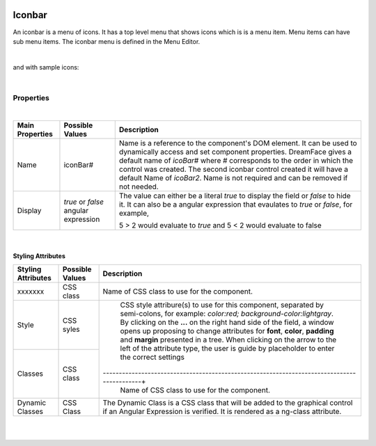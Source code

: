 .. image:: ../../images/icons/badge_web.png
   :class: pull-right

Iconbar
=======

An iconbar is a menu of icons. It has a top level menu that shows icons which is is a menu item. Menu items can have sub
menu items. The iconbar menu is defined in the Menu Editor.

|

.. image:: ../../images/gcs/web/webgc-iconbar.png

and with sample icons:

.. image:: ../../images/gcs/web/webgc-iconbar-example.png

|

Properties
^^^^^^^^^^

|

+------------------------+-------------------+--------------------------------------------------------------------------------------------+
| **Main Properties**    | Possible Values   | Description                                                                                |
+========================+===================+============================================================================================+
| Name                   | iconBar#          | Name is a reference to the component's DOM element. It can be used to dynamically access   |
|                        |                   | and set component properties. DreamFace gives a default name of *icoBar#* where #          |
|                        |                   | corresponds to the order in which the control was created. The second iconbar control      |
|                        |                   | created it will have a default Name of *icoBar2*. Name is not required and can be removed  |
|                        |                   | if not needed.                                                                             |
+------------------------+-------------------+--------------------------------------------------------------------------------------------+
| Display                | *true* or *false* | The value can either be a literal *true* to display the field or *false* to hide it. It can|
|                        | angular expression| also be a angular expression that evaulates to *true* or *false*, for example,             |
|                        |                   |                                                                                            |
|                        |                   | 5 > 2 would evaluate to *true* and 5 < 2 would evaluate to false                           |
+------------------------+-------------------+--------------------------------------------------------------------------------------------+

|

Styling Attributes
------------------

+------------------------+-------------------+--------------------------------------------------------------------------------------------+
| **Styling Attributes** | Possible Values   | Description                                                                                |
+========================+===================+============================================================================================+
| xxxxxxx                | CSS class         | Name of CSS class to use for the component.                                                |
+------------------------+-------------------+--------------------------------------------------------------------------------------------+
| Style                  | CSS syles         | CSS style attribure(s) to use for this component, separated by semi-colons, for example:   |
|                        |                   | *color:red; background-color:lightgray*. By clicking on the **...** on the right hand side |
|                        |                   | of the field, a window opens up proposing to change attributes for **font**, **color**,    |
|                        |                   | **padding** and **margin** presented in a tree. When clicking on the arrow to the left of  |
|                        |                   | the attribute type, the user is guide by placeholder to enter the correct settings         |
|                        |                   |                                                                                            |
|                        |                   |        .. image:: ../../images/gcs/dfx-icon-css.png                                        |
+------------------------+-------------------+-------------------------------------------------------------------------------------------+|
| Classes                | CSS class         | Name of CSS class to use for the component.                                                |
+------------------------+-------------------+--------------------------------------------------------------------------------------------+
| Dynamic Classes        | CSS Class         | The Dynamic Class is a CSS class that will be added to the graphical control if an Angular |
|                        |                   | Expression is verified. It is rendered as a ng-class attribute.                            |
+------------------------+-------------------+--------------------------------------------------------------------------------------------+


|
|
